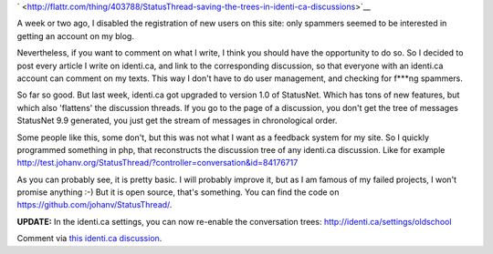 .. title: StatusThread: saving the trees in identi.ca discussions
.. slug: node-186
.. date: 2011-09-26 22:27:32
.. tags: wildidee,opensource,identi.ca
.. link:
.. description: 
.. type: text


`
\ |Flattr
this| <http://flattr.com/thing/403788/StatusThread-saving-the-trees-in-identi-ca-discussions>`__


A week or two ago, I disabled the registration of new users on
this site: only spammers seemed to be interested in getting an account
on my blog.

Nevertheless, if you want to comment on what I write, I
think you should have the opportunity to do so. So I decided to post
every article I write on identi.ca, and link to the corresponding
discussion, so that everyone with an identi.ca account can comment on my
texts. This way I don't have to do user management, and checking for
f\*\*\*ng spammers.

So far so good. But last week, identi.ca got
upgraded to version 1.0 of StatusNet. Which has tons of new features,
but which also 'flattens' the discussion threads. If you go to the page
of a discussion, you don't get the tree of messages StatusNet 9.9
generated, you just get the stream of messages in chronological
order.

Some people like this, some don't, but this was not what I
want as a feedback system for my site. So I quickly programmed something
in php, that reconstructs the discussion tree of any identi.ca
discussion. Like for example
http://test.johanv.org/StatusThread/?controller=conversation&id=84176717

As
you can probably see, it is pretty basic. I will probably improve it,
but as I am famous of my failed projects, I won't promise anything :-)
But it is open source, that's something. You can find the code on
https://github.com/johanv/StatusThread/.

\ **UPDATE:** In the
identi.ca settings, you can now re-enable the conversation trees:
http://identi.ca/settings/oldschool

Comment via `this identi.ca
discussion <http://test.johanv.org/StatusThread/?controller=conversation&id=84264980>`__.

.. |Flattr this| image:: http://api.flattr.com/button/flattr-badge-large.png
